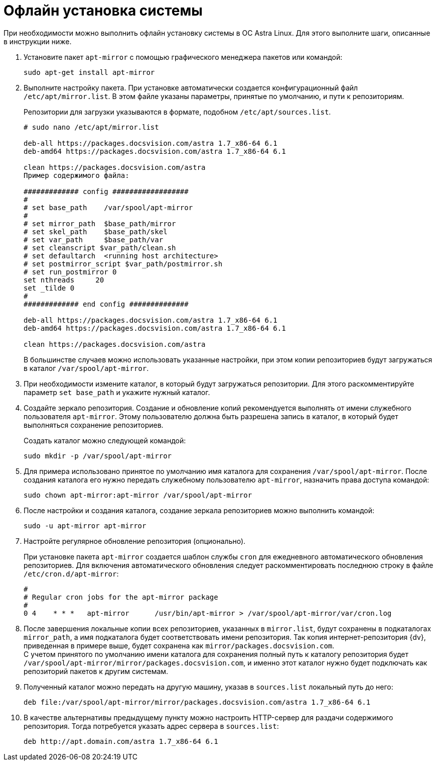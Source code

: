 = Офлайн установка системы

При необходимости можно выполнить офлайн установку системы в ОС Astra Linux. Для этого выполните шаги, описанные в инструкции ниже.

. Установите пакет `apt-mirror` с помощью графического менеджера пакетов или командой:
+
[source,bash]
----
sudo apt-get install apt-mirror
----
+
. Выполните настройку пакета. При установке автоматически создается конфигурационный файл `/etc/apt/mirror.list`. В этом файле указаны параметры, принятые по умолчанию, и пути к репозиториям.
+
Репозитории для загрузки указываются в формате, подобном `/etc/apt/sources.list`.
+
[source]
----
# sudo nano /etc/apt/mirror.list

deb-all https://packages.docsvision.com/astra 1.7_x86-64 6.1
deb-amd64 https://packages.docsvision.com/astra 1.7_x86-64 6.1

clean https://packages.docsvision.com/astra
Пример содержимого файла:

############# config ##################
#
# set base_path    /var/spool/apt-mirror
#
# set mirror_path  $base_path/mirror
# set skel_path    $base_path/skel
# set var_path     $base_path/var
# set cleanscript $var_path/clean.sh
# set defaultarch  <running host architecture>
# set postmirror_script $var_path/postmirror.sh
# set run_postmirror 0
set nthreads     20
set _tilde 0
#
############# end config ##############

deb-all https://packages.docsvision.com/astra 1.7_x86-64 6.1
deb-amd64 https://packages.docsvision.com/astra 1.7_x86-64 6.1

clean https://packages.docsvision.com/astra
----
+
В большинстве случаев можно использовать указанные настройки, при этом копии репозиториев будут загружаться в каталог `/var/spool/apt-mirror`.
+
. При необходимости измените каталог, в который будут загружаться репозитории. Для этого раскомментируйте параметр `set base_path` и укажите нужный каталог.
. Создайте зеркало репозитория. Создание и обновление копий рекомендуется выполнять от имени служебного пользователя `apt-mirror`. Этому пользователю должна быть разрешена запись в каталог, в который будет выполняться сохранение репозиториев.
+
Создать каталог можно следующей командой:
+
[source,bash]
----
sudo mkdir -p /var/spool/apt-mirror
----
+
. Для примера использовано принятое по умолчанию имя каталога для сохранения `/var/spool/apt-mirror`. После создания каталога его нужно передать служебному пользователю `apt-mirror`, назначить права доступа командой:
+
[source,bash]
----
sudo chown apt-mirror:apt-mirror /var/spool/apt-mirror
----
+
. После настройки и создания каталога, создание зеркала репозиториев можно выполнить командой:
+
[source,bash]
----
sudo -u apt-mirror apt-mirror
----
+
. Настройте регулярное обновление репозитория (опционально).
+
При установке пакета `apt-mirror` создается шаблон службы `cron` для ежедневного автоматического обновления репозиториев. Для включения автоматического обновления следует раскомментировать последнюю строку в файле `/etc/cron.d/apt-mirror`:
+
[source]
----
#
# Regular cron jobs for the apt-mirror package
#
0 4    * * *   apt-mirror      /usr/bin/apt-mirror > /var/spool/apt-mirror/var/cron.log
----
+
. После завершения локальные копии всех репозиториев, указанных в `mirror.list`, будут сохранены в подкаталогах `mirror_path`, а имя подкаталога будет соответствовать имени репозитория. Так копия интернет-репозитория {dv}, приведенная в примере выше, будет сохранена как `mirror/packages.docsvision.com`. +
С учетом принятого по умолчанию имени каталога для сохранения полный путь к каталогу репозитория будет `/var/spool/apt-mirror/mirror/packages.docsvision.com`, и именно этот каталог нужно будет подключать как репозиторий пакетов к другим системам.
+
. Полученный каталог можно передать на другую машину, указав в `sources.list` локальный путь до него:
+
[source]
----
deb file:/var/spool/apt-mirror/mirror/packages.docsvision.com/astra 1.7_x86-64 6.1
----
+
. В качестве альтернативы предыдущему пункту можно настроить HTTP-сервер для раздачи содержимого репозитория. Тогда потребуется указать адрес сервера в `sources.list`:
+
[source]
----
deb http://apt.domain.com/astra 1.7_x86-64 6.1
----
